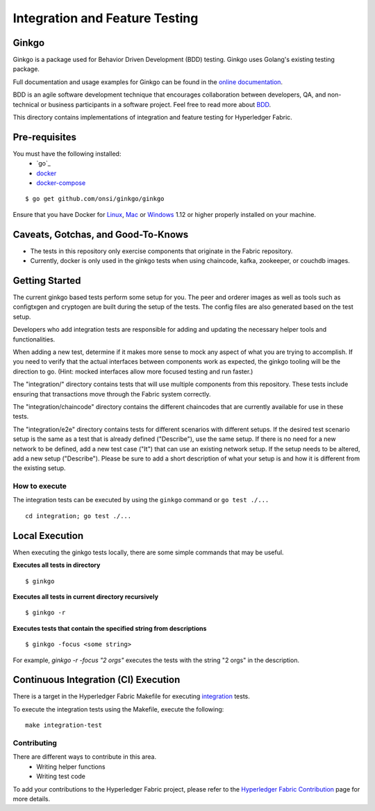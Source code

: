 Integration and Feature Testing
====================================
Ginkgo
--------
Ginkgo is a package used for Behavior Driven Development (BDD) testing. Ginkgo uses Golang's existing
testing package.

Full documentation and usage examples for Ginkgo can be found in the `online documentation`_.

.. _online documentation: http://onsi.github.io/ginkgo/


BDD is an agile software development technique that encourages collaboration between developers, QA,
and non-technical or business participants in a software project. Feel free to read more about `BDD`_.

.. _BDD: https://semaphoreci.com/community/tutorials/getting-started-with-bdd-in-go-using-ginkgo


This directory contains implementations of integration and feature testing for Hyperledger Fabric.


Pre-requisites
--------------
You must have the following installed:
    * `go`_
    * `docker`_
    * `docker-compose`_

::

    $ go get github.com/onsi/ginkgo/ginkgo

Ensure that you have Docker for `Linux`_, `Mac`_ or `Windows`_ 1.12 or higher properly installed on
your machine.

.. _ginkgo: https://golang.org/
.. _docker: https://www.docker.com/
.. _docker-compose: https://docs.docker.com/compose/
.. _Linux: https://docs.docker.com/engine/installation/#supported-platforms
.. _Mac: https://docs.docker.com/engine/installation/mac/
.. _Windows: https://docs.docker.com/engine/installation/windows/


Caveats, Gotchas, and Good-To-Knows
-----------------------------------
* The tests in this repository only exercise components that originate in the Fabric repository.
* Currently, docker is only used in the ginkgo tests when using chaincode, kafka, zookeeper,
  or couchdb images.


Getting Started
---------------
The current ginkgo based tests perform some setup for you. The peer and orderer images as well as
tools such as configtxgen and cryptogen are built during the setup of the tests. The config files
are also generated based on the test setup.

Developers who add integration tests are responsible for adding and updating the necessary helper
tools and functionalities.

When adding a new test, determine if it makes more sense to mock any aspect of what you are trying
to accomplish. If you need to verify that the actual interfaces between components work as expected,
the ginkgo tooling will be the direction to go. (Hint: mocked interfaces allow more focused testing
and run faster.)

The "integration/" directory contains tests that will use multiple components from this repository.
These tests include ensuring that transactions move through the Fabric system correctly.

The "integration/chaincode" directory contains the different chaincodes that are currently available
for use in these tests.

The "integration/e2e" directory contains tests for different scenarios with different setups. If the
desired test scenario setup is the same as a test that is already defined ("Describe"), use the same
setup. If there is no need for a new network to be defined, add a new test case ("It") that can use
an existing network setup. If the setup needs to be altered, add a new setup ("Describe"). Please be
sure to add a short description of what your setup is and how it is different from the existing
setup.


==============
How to execute
==============
The integration tests can be executed by using the ``ginkgo`` command or ``go test ./...``


::

    cd integration; go test ./...

Local Execution
---------------
When executing the ginkgo tests locally, there are some simple commands that may be useful.

**Executes all tests in directory**
::

    $ ginkgo

**Executes all tests in current directory recursively**
::

    $ ginkgo -r

**Executes tests that contain the specified string from descriptions**
::

    $ ginkgo -focus <some string>

For example, `ginkgo -r -focus "2 orgs"` executes the tests with the string "2 orgs" in the
description.


Continuous Integration (CI) Execution
-------------------------------------
There is a target in the Hyperledger Fabric Makefile for executing `integration`_ tests.

.. _integration: https://jenkins.hyperledger.org/view/fabric/job/fabric-verify-integration-tests-x86_64

To execute the integration tests using the Makefile, execute the following:

::

    make integration-test


============
Contributing
============
There are different ways to contribute in this area.
 * Writing helper functions
 * Writing test code

To add your contributions to the Hyperledger Fabric project, please refer to the
`Hyperledger Fabric Contribution`_ page for more details.

.. _Hyperledger Fabric Contribution: http://hyperledger-fabric.readthedocs.io/en/latest/CONTRIBUTING.html


.. Licensed under Creative Commons Attribution 4.0 International License
   https://creativecommons.org/licenses/by/4.0/
